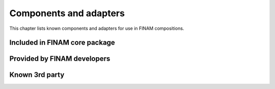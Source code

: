 =======================
Components and adapters
=======================

This chapter lists known components and adapters for use in FINAM compositions.

Included in FINAM core package
------------------------------

Provided by FINAM developers
----------------------------

Known 3rd party
---------------
